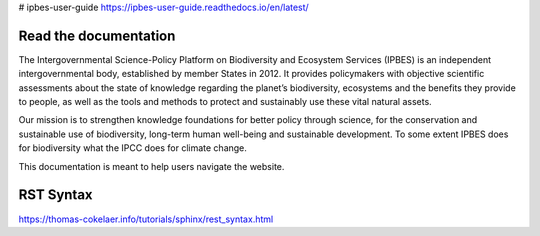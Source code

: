 # ipbes-user-guide https://ipbes-user-guide.readthedocs.io/en/latest/

Read the documentation
===========================
The Intergovernmental Science-Policy Platform on Biodiversity and Ecosystem Services (IPBES) is an independent intergovernmental body, established by member States in 2012. It provides policymakers with objective scientific assessments about the state of knowledge regarding the planet’s biodiversity, ecosystems and the benefits they provide to people, as well as the tools and methods to protect and sustainably use these vital natural assets.

Our mission is to strengthen knowledge foundations for better policy through science, for the conservation and sustainable use of biodiversity, long-term human well-being and sustainable development. To some extent IPBES does for biodiversity what the IPCC does for climate change.

This documentation is meant to help users navigate the website.

RST Syntax
==========
https://thomas-cokelaer.info/tutorials/sphinx/rest_syntax.html

